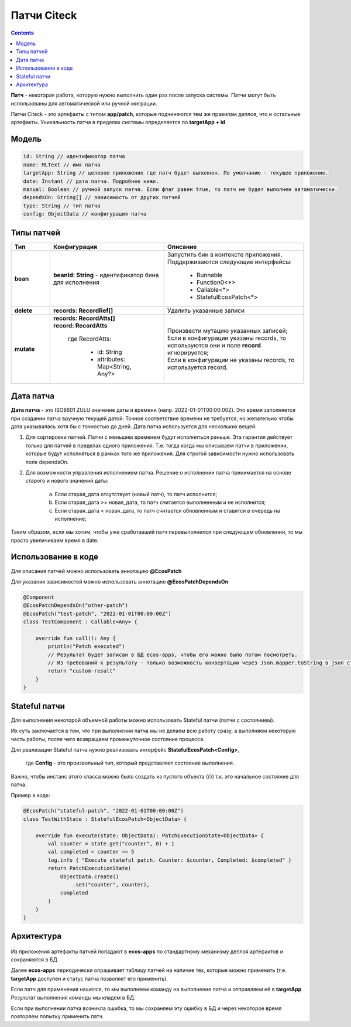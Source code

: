 Патчи Citeck
==============

.. contents::
  :depth: 2

**Патч** - некоторая работа, которую нужно выполнить один раз после запуска системы. Патчи могут быть использованы для автоматической или ручной миграции.

Патчи Citeck - это артефакты с типом **app/patch**, которые подчиняются тем же правилам деплоя, что и остальные артефакты. Уникальность патча в пределах системы определяется по **targetApp + id**

Модель
---------

.. code-block::

    id: String // идентификатор патча
    name: MLText // имя патча
    targetApp: String // целевое приложение где патч будет выполнен. По умолчанию - текущее приложение.
    date: Instant // дата патча. Подробнее ниже.
    manual: Boolean // ручной запуск патча. Если флаг равен true, то патч не будет выполнен автоматически.
    dependsOn: String[] // зависимость от других патчей
    type: String // тип патча
    config: ObjectData // конфигурация патча

Типы патчей 
-------------

.. list-table:: 
      :widths: 3 5 10
      :header-rows: 1
      :class: tight-table  

      * - Тип
        - Конфигурация
        - Описание
      * - **bean**
        - **beanId: String** - идентификатор бина для исполнения
        - | Запустить бин в контексте приложения.
          | Поддерживаются следующие интерфейсы:

              * Runnable
              * Function0<*>
              * Callable<*>
              * StatefulEcosPatch<*>
      * - **delete**
        - **records: RecordRef[]** 
        - Удалить указанные записи
      * - **mutate**
        - | **records: RecordAtts[]** 
          | **record: RecordAtts**
             
             где RecordAtts:
             
                * id: String
                * attributes: Map<String, Any?>
        - | Произвести мутацию указанных записей;
          | Если в конфигурации указаны records, то используются они и поле **record** игнорируется;
          | Если в конфигурации не указаны records, то используется record.

Дата патча
-----------

**Дата патча** - это ISO8601 ZULU значение даты и времени (напр. 2022-01-01T00:00:00Z). Это время заполняется при создании патча вручную текущей датой. Точное соответствие времени не требуется, но желательно чтобы дата указывалась хотя бы с точностью до дней. Дата патча используется для нескольких вещей:

1. Для сортировки патчей. Патчи с меньшим временем будут исполняться раньше. Эта гарантия действует только для патчей в пределах одного приложения. Т.е. тогда когда мы описываем патчи в приложении, которые будут исполняться в рамках того же приложения. Для строгой зависимости нужно использовать поле dependsOn.

2. Для возможности управления исполнением патча. Решение о исполнении патча принимается на основе старого и нового значений даты:

    a. Если старая_дата отсутствует (новый патч), то патч исполнится;

    b. Если старая_дата >= новая_дата, то патч считается выполненным и не исполнится;

    c. Если старая_дата < новая_дата, то патч считается обновленным и ставится в очередь на исполнение;

Таким образом, если мы хотим, чтобы уже сработавший патч перевыполнился при следующем обновлении, то мы просто увеличиваем время в date.

Использование в коде
----------------------

Для описания патчей можно использовать аннотацию **@EcosPatch**

Для указания зависимостей можно использовать аннотацию **@EcosPatchDependsOn**

.. code-block::

    @Component
    @EcosPatchDependsOn("other-patch")
    @EcosPatch("test-patch", "2022-01-01T00:00:00Z")
    class TestComponent : Callable<Any> {

        override fun call(): Any {
            println("Patch executed")
            // Результат будет записан в БД ecos-apps, чтобы его можно было потом посмотреть. 
            // Из требований к результату - только возможность конвертации через Json.mapper.toString в json строку.
            return "custom-result"
        }
    }    

Stateful патчи
--------------

Для выполнения некоторой объемной работы можно использовать Stateful патчи (патчи с состоянием). 

Их суть заключается в том, что при выполнении патча мы не делаем всю работу сразу, а выполняем некоторую часть работы, после чего возвращаем промежуточное состояние процесса.

Для реализации Stateful патча нужно реализовать интерфейс **StatefulEcosPatch<Config>**, 

    где **Config** - это произвольный тип, который представляет состояние выполнения. 

Важно, чтобы инстанс этого класса можно было создать из пустого объекта ({}) т.к. это начальное состояние для патча.

Пример в коде:

.. code-block::

    @EcosPatch("stateful-patch", "2022-01-01T00:00:00Z")
    class TestWithState : StatefulEcosPatch<ObjectData> {

        override fun execute(state: ObjectData): PatchExecutionState<ObjectData> {
            val counter = state.get("counter", 0) + 1
            val completed = counter == 5
            log.info { "Execute stateful patch. Counter: $counter, Completed: $completed" }
            return PatchExecutionState(
                ObjectData.create()
                    .set("counter", counter),
                completed
            )
        }
    }

Архитектура
-------------

 .. image:: _static/patches/patches_1.png
       :width: 600
       :align: center

Из приложения артефакты патчей попадают в **ecos-apps** по стандартному механизму деплоя артефактов и сохраняются в БД.

Далее **ecos-apps** периодически опрашивает таблицу патчей на наличие тех, которые можно применить (т.е. **targetApp** доступен и статус патча позволяет его применить).

Если патч для применения нашелся, то мы выполняем команду на выполнение патча и отправляем её в **targetApp**. Результат выполнения команды мы кладем в БД.

Если при выполнении патча возникла ошибка, то мы сохраняем эту ошибку в БД и через некоторое время повторяем попытку применить патч.